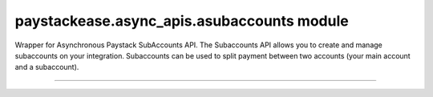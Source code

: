 paystackease.async\_apis.asubaccounts module
--------------------------------------------

.. :py:currentmodule:: paystackease.async_apis.asubaccounts


Wrapper for Asynchronous Paystack SubAccounts API. The Subaccounts API allows you to create and manage subaccounts on your integration. Subaccounts can be used to split payment between two accounts (your main account and a subaccount).

-----------------------------------------------------

.. py:class:: AsyncSubAccountClientAPI(secret_key: str = None)

    Bases: :py:class:`~paystackease.abase.AsyncPayStackBaseClientAPI`

    Paystack SubAccount API Reference: `Subaccount`_

    .. py:method:: async create_subaccount(business_name: str, settlement_bank: str, account_number: str, percentage_charge: float, description: str, primary_contact_email: str | None = None, primary_contact_name: str | None = None, primary_contact_phone: str | None = None, metadata: Dict[str, List[Dict[str, Any]]] | None = None)→ dict[source]

        Create a subaccount

        :param business_name: The business name of the subaccount
        :type business_name: str
        :param settlement_bank: Bank code for the bank
        :type settlement_bank: str
        :param account_number:
        :type account_number: str
        :param percentage_charge: The percentage charge receives from each payment made to the subaccount
        :type percentage_charge: float
        :param description: The description of the subaccount
        :type description: str
        :param primary_contact_email: A contact email for the subaccount
        :type primary_contact_email: str, optional
        :param primary_contact_name: A name for the contact person for this subaccount
        :type primary_contact_name: str, optional
        :param primary_contact_phone: A phone number to call for this subaccount
        :type primary_contact_phone: str, optional
        :param metadata: Metadata associated with the subaccount. It is a dictionary of custom fields type of metadata
        :type metadata: Dict[str, List[Dict[str, Any]]] | None,

        :return: A response from the API
        :rtype: dict

    .. py:method:: async fetch_subaccount(id_or_code: str)→ dict

        Fetch a subaccount

        :param id_or_code: The id or code of the subaccount
        :type id_or_code: str

        :return: A response from the API
        :rtype: dict

    .. py:method:: async list_subaccounts(per_page: int | None = None, page: int | None = None, from_date: date | None = None, to_date: date | None = None)→ dict

        List subaccounts

        :param per_page: The number of subaccounts to return
        :type per_page: int, optional
        :param page: The page to return
        :type page: int, optional
        :param from_date: The date from which to list subaccounts
        :type from_date: date, optional
        :param to_date: The date until which to list subaccounts
        :type to_date: date, optional

        :return: A response from the API
        :rtype: dict

    .. py:method:: async update_subaccount(id_or_code: str, business_name: str, settlement_bank: str, account_number: str, active: bool | None = None, percentage_charge: float | None = None, description: str | None = None, primary_contact_email: str | None = None, primary_contact_name: str | None = None, primary_contact_phone: str | None = None, settlement_schedule: str | None = None, metadata: Dict[str, List[Dict[str, Any]]] | None = None)→ dict

        Update a subaccount

        :param id_or_code: The id or code of the subaccount
        :type id_or_code: str
        :param business_name: The business name of the subaccount
        :type business_name: str
        :param settlement_bank: Bank code for the bank
        :type settlement_bank: str
        :param account_number:
        :type account_number: str
        :param active: Whether the subaccount is active or not
        :type active: bool, optional
        :param percentage_charge: The percentage charge receives from each payment made to the subaccount
        :type percentage_charge: float, optional
        :param description: The description of the subaccount
        :type description: str, optional
        :param primary_contact_email: A contact email for the subaccount
        :type primary_contact_email: str, optional
        :param primary_contact_name: A name for the contact person for this subaccount
        :type primary_contact_name: str, optional
        :param primary_contact_phone: A phone number to call for this subaccount
        :type primary_contact_phone: str, optional
        :param settlement_schedule: The settlement schedule of the subaccount. Values: [ auto, weekly, monthly, manual ].
        :type settlement_schedule: str, optional
        :param metadata: Metadata associated with the subaccount. It is a dictionary of custom fields type
        :type metadata: Dict[str, List[Dict[str, Any]]] | None,

        :return: A response from the API
        :rtype: dict

    .. note::

        Auto means payout is T+1 Manual means payout to the subaccount should only be made when requested. Defaults to auto


.. _Subaccount: https://paystack.com/docs/api/subaccount/
